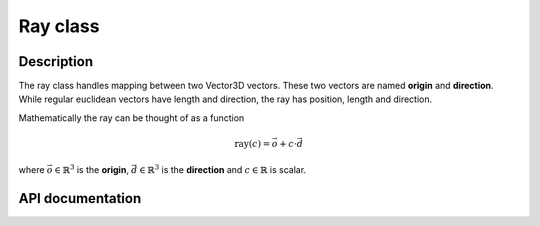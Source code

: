 Ray class
-------------

Description
^^^^^^^^^^^^

The ray class handles mapping between two Vector3D vectors. These two vectors 
are named **origin** and **direction**. While regular euclidean vectors have length 
and direction, the ray has position, length and direction.

Mathematically the ray can be thought of as a function

.. math::

    \text{ray}(c) = \vec{o} + c \cdot \vec{d}

where :math:`\vec{o} \in \mathbb{R}^3` is the **origin**, :math:`\vec{d} \in \mathbb{R}^3`
is the **direction** and :math:`c \in \mathbb{R}` is scalar.


API documentation
^^^^^^^^^^^^^^^^^^

.. doxygenclass:: Ray
    :members:
    :undoc-members: